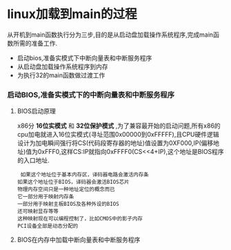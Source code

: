 * linux加载到main的过程
    从开机到main函数执行分为三步,目的是从启动盘加载操作系统程序,完成main函数所需的准备工作.
- 启动bios,准备实模式下中断向量表和中断服务程序
- 从启动盘加载操作系统程序到内存
- 为执行32的main函数做过渡工作
*** 启动BIOS,准备实模式下的中断向量表和中断服务程序
**** BIOS启动原理
   x86分 *16位实模式* 和 *32位保护模式* ,为了兼容最开始的启动问题,所有x86的cpu加电就进入16位实模式(寻址范围0x00000到0xFFFFF),且CPU硬件逻辑设计为加电瞬间强行将CS(代码段寄存器的地址)值设置为0XF000,IP(偏移地址)值为0xFFF0,这样CS:IP就指向0xFFFF0(CS<<4+IP),这个地址是BIOS程序的入口地址.
#+BEGIN_SRC 
 如果这个地址位于基本内存区，译码器电路会激活内存条 
如果这个地址位于BIOS，译码器会激活BIOS芯片 
物理内存空间只是一种地址定位的概念而已 
它一部分用于映射内存条 
一部分用于映射主板BIOS及各种外设的BIOS 
还可映射显存等等 
这种映射现在可以编程控制了，比如CMOS中的影子内存 
PCI设备全部是动态分配的
#+END_SRC
**** BIOS在内存中加载中断向量表和中断服务程序
    
   
